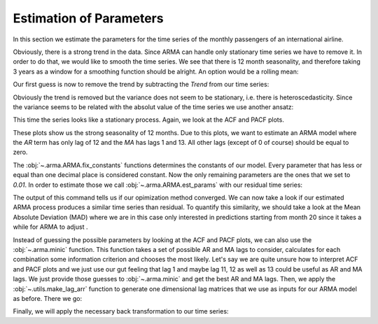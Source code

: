 ========================
Estimation of Parameters
========================

In this section we estimate the parameters for the time series of the monthly
passengers of an international airline.

.. plot::
    :include-source:
    :context:

    import numpy as np
    from pydse import data

    df = data.airline_passengers()
    df.plot()

.. plot::
    :include-source:
    :context:
    :nofigs:

    plt.close()
    np.random.seed(0)

Obviously, there is a strong trend in the data. Since ARMA can handle only
stationary time series we have to remove it. In order to do that, we would like
to smooth the time series. We see that there is 12 month seasonality, and
therefore taking 3 years as a window for a smoothing function should be alright.
An option would be a rolling mean:

.. plot::
    :include-source:
    :context:

    from pandas.stats.moments import rolling_mean
    df['Trend'] = rolling_mean(df['Passengers'], window=36, min_periods=1)
    df.plot()

.. plot::
    :context:

    plt.close()

Our first guess is now to remove the trend by subtracting the *Trend* from our
time series:

.. plot::
    :include-source:
    :context:

    residual = df['Passengers'] - df['Trend']
    residual.plot()

.. plot::
    :context:

    plt.close()

Obviously the trend is removed but the variance does not seem to be stationary,
i.e. there is heteroscedasticity. Since the variance seems to be related with
the absolut value of the time series we use another ansatz:

.. plot::
    :include-source:
    :context:

    residual = df['Passengers'] / df['Trend']
    residual.plot()

.. plot::
    :context:

    plt.close()

This time the series looks like a stationary process. Again, we look at the
ACF and PACF plots.

.. plot::
    :include-source:
    :context:

    from statsmodels.graphics.tsaplots import plot_pacf, plot_acf
    plot_acf(residual, lags=15)

.. plot::
    :context:

    plt.close()

.. plot::
    :include-source:
    :context:

    plot_pacf(residual, lags=15)

.. plot::
    :context:

    plt.close()

These plots show us the strong seasonality of 12 months. Due to this plots, we
want to estimate an ARMA model where the *AR* term has only lag of 12 and the
*MA* has lags 1 and 13. All other lags (except of 0 of course) should be equal
to zero.

.. plot::
    :include-source:
    :context:
    :nofigs:

    from pydse.arma import ARMA

    AR = (np.array([1, 0, 0, 0, 0, 0, 0, 0, 0, 0, 0, 0, 0.01]),
          np.array([13, 1, 1]))
    MA = (np.array([1, 0.01, 0, 0, 0, 0, 0, 0, 0, 0, 0, 0, 0, 0.01]),
          np.array([14, 1, 1]))
    arma = ARMA(A=AR, B=MA, rand_state=0)
    arma.fix_constants()

The :obj:`~.arma.ARMA.fix_constants` functions determines the constants of our
model. Every parameter that has less or equal than one decimal place is
considered constant. Now the only remaining parameters are the ones that we set
to *0.01*. In order to estimate those we call :obj:`~.arma.ARMA.est_params`
with our residual time series:

.. plot::
    :include-source:
    :context:

    arma.est_params(residual)

The output of this command tells us if our opimization method converged.
We can now take a look if our estimated ARMA process produces a similar time
series than residual. To quantify this similarity, we should take a look at the
Mean Absolute Deviation (MAD) where we are in this case only interested in
predictions starting from month 20 since it takes a while for ARMA to adjust    .

.. plot::
    :include-source:
    :context:

    import pandas as pd
    result = pd.DataFrame({'pred': arma.forecast(residual)[:, 0],
                           'truth': residual.values})
    MAD = np.mean(np.abs(result['pred'][20:] - result['truth'][20:]))
    result.plot(title="AR lags: 12; MA lags: 1, 13; MAD: {}".format(MAD))


.. plot::
    :context:

    plt.close()

Instead of guessing the possible parameters by looking at the ACF and PACF
plots, we can also use the :obj:`~.arma.minic` function. This function takes
a set of possible AR and MA lags to consider, calculates for each combination
some information criterion and chooses the most likely.
Let's say we are quite unsure how to interpret ACF and PACF plots and we just
use our gut feeling that lag 1 and maybe lag 11, 12 as well as 13 could be
useful as AR and MA lags. We just provide those guesses to :obj:`~.arma.minic`
and get the best AR and MA lags. Then, we apply the :obj:`~.utils.make_lag_arr`
function to generate one dimensional lag matrices that we use as inputs for
our ARMA model as before. There we go:

.. plot::
    :include-source:
    :context:

    from pydse.arma import minic
    from pydse.utils import make_lag_arr

    best_ar_lags, best_ma_lags = minic([1, 11, 12, 13], [1, 11, 12, 13], residual)
    arma = ARMA(A=make_lag_arr(best_ar_lags),
                B=make_lag_arr(best_ma_lags),
                rand_state=0)
    arma.fix_constants()
    arma.est_params(residual)
    result = pd.DataFrame({'pred': arma.forecast(residual)[:, 0],
                           'truth': residual.values})
    MAD = np.mean(np.abs(result['pred'][20:] - result['truth'][20:]))
    result.plot(title="AR lags: {}; MA lags: {}; MAD: {}".format(
        ", ".join(map(str, best_ar_lags)), ", ".join(map(str, best_ma_lags)), MAD))

.. plot::
    :context:

    plt.close()

Finally, we will apply the necessary back transformation to our time series:

.. plot::
    :include-source:
    :context:

    df['Prediction'] = result['pred'].values * df['Trend'].values
    del df['Trend']
    df.plot()

.. plot::
    :context:

    plt.close()
